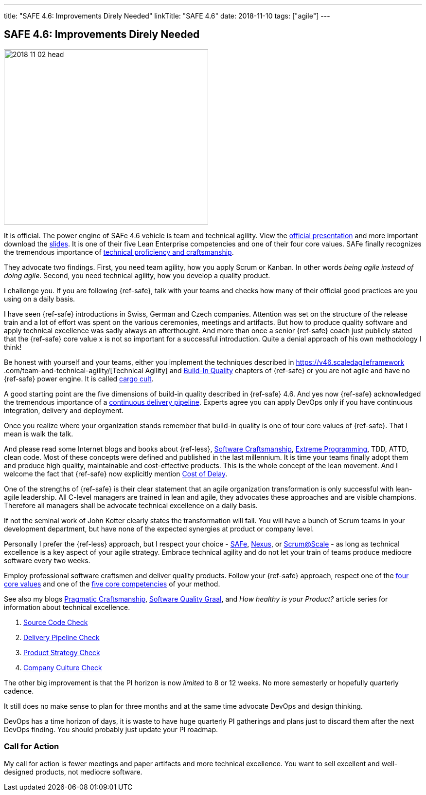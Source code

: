 ---
title: "SAFE 4.6: Improvements Direly Needed"
linkTitle: "SAFE 4.6"
date: 2018-11-10
tags: ["agile"]
---

== SAFE 4.6: Improvements Direly Needed
:author: Marcel Baumann
:email: <marcel.baumann@tangly.net>
:homepage: https://www.tangly.net/
:company: https://www.tangly.net/[tangly llc]

image::2018-11-02-head.png[width=420, height=360, role=left]
It is official.
The power engine of SAFe 4.6 vehicle is team and technical agility.
View the https://v46.scaledagileframework.com/whats-new-in-safe-46/[official presentation] and more important download the
https://v46.scaledagileframework.com/whats-new-in-safe-46[slides].
It is one of their five Lean Enterprise competencies and one of their four core values.
SAFe finally recognizes the tremendous importance of https://v46.scaledagileframework.com/team-and-technical-agility/[technical proficiency and craftsmanship].

They advocate two findings.
First, you need team agility, how you apply Scrum or Kanban.
In other words _being agile instead of doing agile_.
Second, you need technical agility, how you develop a quality product.

I challenge you.
If you are following {ref-safe}, talk with your teams and checks how many of their official good practices are you using on a daily basis.

I have seen {ref-safe} introductions in Swiss, German and Czech companies.
Attention was set on the structure of the release train and a lot of effort was spent on the various ceremonies, meetings and artifacts.
But how to produce quality software and apply technical excellence was sadly always an afterthought.
And more than once a senior {ref-safe} coach just publicly stated that the {ref-safe} core value x is not so important for a successful introduction.
Quite a denial approach of his own methodology I think!

Be honest with yourself and your teams, either you implement the techniques described in https://v46.scaledagileframework
.com/team-and-technical-agility/[Technical Agility] and https://v46.scaledagileframework.com/built-In-quality/[Build-In Quality] chapters of {ref-safe} or you are
not agile and have no {ref-safe} power engine.
It is called https://en.wikipedia.org/wiki/Cargo_cult_programming[cargo cult].

A good starting point are the five dimensions of build-in quality described in {ref-safe} 4.6.
And yes now {ref-safe} acknowledged the tremendous importance of a
https://v46.scaledagileframework.com/continuous-delivery-pipeline/[continuous delivery pipeline].
Experts agree you can apply DevOps only if you have continuous integration, delivery and deployment.

Once you realize where your organization stands remember that build-in quality is one of tour core values of {ref-safe}.
That I mean is walk the talk.

And please read some Internet blogs and books about {ref-less}, https://en.wikipedia.org/wiki/Software_craftsmanship[Software Craftsmanship],
https://en.wikipedia.org/wiki/Extreme_programming[Extreme Programming], TDD, ATTD, clean code.
Most of these concepts were defined and published in the last millennium.
It is time your teams finally adopt them and produce high quality, maintainable and cost-effective products.
This is the whole concept of the lean movement.
And I welcome the fact that {ref-safe} now explicitly mention https://v46.scaledagileframework.com/built-in-quality/[Cost of Delay].

One of the strengths of {ref-safe} is their clear statement that an agile organization transformation is only successful with lean-agile leadership.
All C-level managers are trained in lean and agile, they advocates these approaches and are visible champions.
Therefore all managers shall be advocate technical excellence on a daily basis.

If not the seminal work of John Kotter clearly states the transformation will fail.
You will have a bunch of Scrum teams in your development department, but have none of the expected synergies at product or company level.

Personally I prefer the {ref-less} approach, but I respect your choice - https://www.scaledagileframework.com/[SAFe],
https://www.scrum.org/resources/nexus-guide[Nexus], or https://www.scrumatscale.com/scrum-at-scale-guide/[Scrum@Scale] - as long as technical excellence is
a key aspect of your agile strategy.
Embrace technical agility and do not let your train of teams produce mediocre software every two weeks.

Employ professional software craftsmen and deliver quality products.
Follow your {ref-safe} approach, respect one of the https://v46.scaledagileframework.com/safe-core-values/[four core values] and one of the
https://v46\.scaledagileframework.com/[five core competencies] of your method.

See also my blogs link:../../2018/pragmatic-craftsmanship-professional-software-developer/[Pragmatic Craftsmanship],
link:../../2018/how-to-reach-the-software-quality-graal/[Software Quality Graal], and
_How healthy is your Product?_ article series for information about technical excellence.

. link:../../2018/how-healthy-is-your-product-source-code-check/[Source Code Check]
. link:../../2018/how-healthy-is-your-product-delivery-pipeline-check/[Delivery Pipeline Check]
. link:../../2018/how-healthy-is-your-product-product-strategy-check/[Product Strategy Check]
. link:../../2019/how-healthy-is-your-product-company-culture-check/[Company Culture Check]

The other big improvement is that the PI horizon is now _limited_ to 8 or 12 weeks.
No more semesterly or hopefully quarterly cadence.

It still does no make sense to plan for three months and at the same time advocate DevOps and design thinking.

DevOps has a time horizon of days, it is waste to have huge quarterly PI gatherings and plans just to discard them after the next DevOps finding.
You should probably just update your PI roadmap.

=== Call for Action

My call for action is fewer meetings and paper artifacts and more technical excellence.
You want to sell excellent and well-designed products, not mediocre software.
